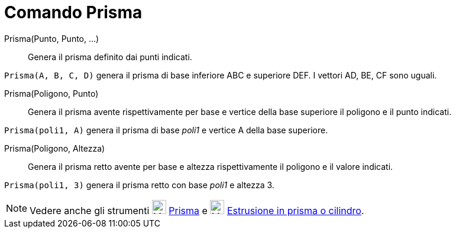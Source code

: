 = Comando Prisma
:page-en: commands/Prism
ifdef::env-github[:imagesdir: /it/modules/ROOT/assets/images]

Prisma(Punto, Punto, ...)::
  Genera il prisma definito dai punti indicati.

[EXAMPLE]
====

`++Prisma(A, B, C, D)++` genera il prisma di base inferiore ABC e superiore DEF. I vettori AD, BE, CF sono uguali.

====

Prisma(Poligono, Punto)::
  Genera il prisma avente rispettivamente per base e vertice della base superiore il poligono e il punto indicati.

[EXAMPLE]
====

`++Prisma(poli1, A)++` genera il prisma di base _poli1_ e vertice A della base superiore.

====

Prisma(Poligono, Altezza)::
  Genera il prisma retto avente per base e altezza rispettivamente il poligono e il valore indicati.

[EXAMPLE]
====

`++Prisma(poli1, 3)++` genera il prisma retto con base _poli1_ e altezza 3.

====

[NOTE]
====

Vedere anche gli strumenti image:24px-Mode_prism.svg.png[Mode prism.svg,width=24,height=24]
xref:/tools/Prisma.adoc[Prisma] e image:24px-Mode_extrusion.svg.png[Mode extrusion.svg,width=24,height=24]
xref:/tools/Estrusione_in_prisma_o_cilindro.adoc[Estrusione in prisma o cilindro].

====
